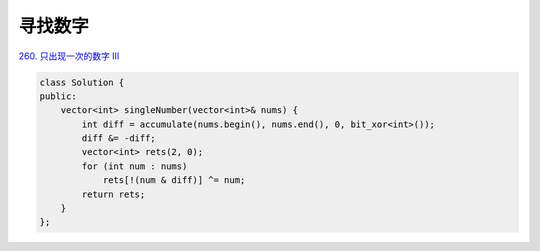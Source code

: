 *******************
寻找数字
*******************

`260. 只出现一次的数字 III <https://leetcode-cn.com/problems/single-number-iii/>`_

.. code-block:: c++

  class Solution {
  public:
      vector<int> singleNumber(vector<int>& nums) {
          int diff = accumulate(nums.begin(), nums.end(), 0, bit_xor<int>());
          diff &= -diff;
          vector<int> rets(2, 0);
          for (int num : nums)
              rets[!(num & diff)] ^= num;
          return rets;
      }
  };